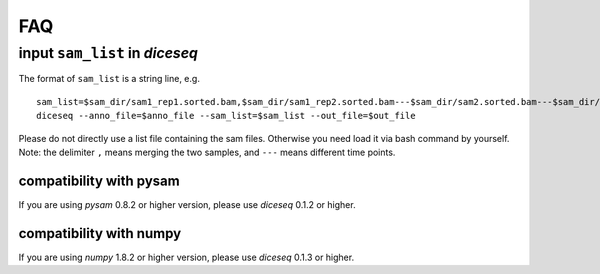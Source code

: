 ===
FAQ
===

input ``sam_list`` in `diceseq`
===============================

The format of ``sam_list`` is a string line, e.g.

::

  sam_list=$sam_dir/sam1_rep1.sorted.bam,$sam_dir/sam1_rep2.sorted.bam---$sam_dir/sam2.sorted.bam---$sam_dir/sam3.sorted.bam
  diceseq --anno_file=$anno_file --sam_list=$sam_list --out_file=$out_file

Please do not directly use a list file containing the sam files. Otherwise you need load it via bash command by yourself. Note: the delimiter ``,`` means merging the two samples, and ``---`` means different time points.


compatibility with pysam
------------------------

If you are using `pysam` 0.8.2 or higher version, please use `diceseq` 0.1.2 or higher.


compatibility with numpy
------------------------

If you are using `numpy` 1.8.2 or higher version, please use `diceseq` 0.1.3 or higher.

